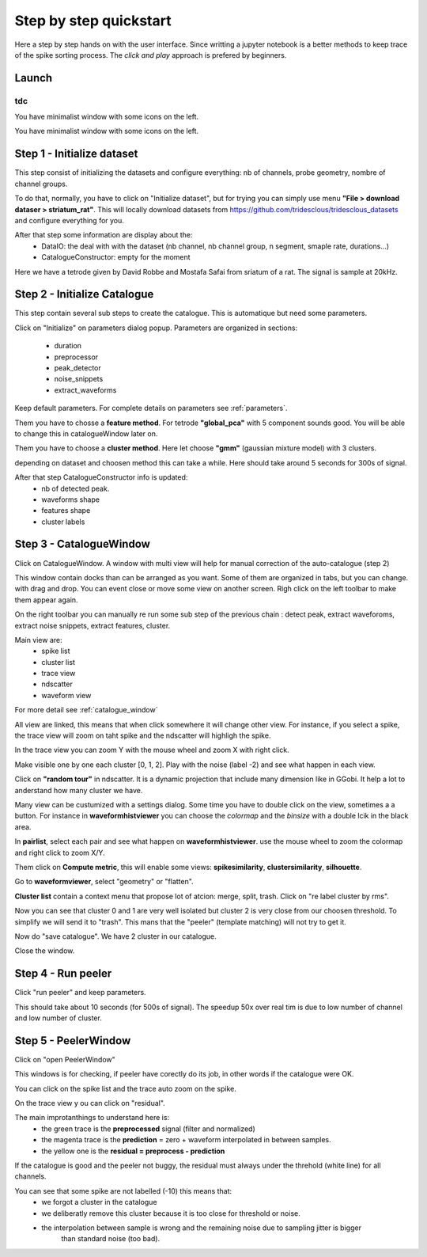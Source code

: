 .. _step_by_step:

Step by step quickstart
==============

Here a step by step hands on with the user interface.
Since writting a jupyter notebook is a better methods to keep trace of the spike sorting process.
The *click and play* approach is prefered by beginners.


Launch
--------

```
tdc
```

You have minimalist window with some icons on the left.

Step 1 - Initialize dataset
--------------------

This step consist of initializing the datasets and configure everything: nb of channels,
probe geometry, nombre of channel groups.

To do that, normally, you have to click on "Initialize dataset", but for trying you can simply use menu
**"File > download dataser > striatum_rat"**.
This will locally download datasets from https://github.com/tridesclous/tridesclous_datasets and configure everything for you.

After that step some information are display about the:
  * DataIO: the deal with with the dataset (nb channel, nb channel group, n segment, smaple rate, durations...)
  * CatalogueConstructor: empty for the moment

Here we have a tetrode given by David Robbe and Mostafa Safai from sriatum of a rat.
The signal is sample at 20kHz.


Step 2 - Initialize Catalogue
---------------------

This step contain several sub steps to create the catalogue.
This is automatique but need some parameters.

Click on "Initialize" on parameters dialog popup.
Parameters are organized in sections:
  * duration
  * preprocessor
  * peak_detector
  * noise_snippets
  * extract_waveforms

Keep default parameters.
For complete details on parameters see :ref:`parameters`.

Them you have to chosse a **feature method**. For tetrode **"global_pca"** with 5 component sounds good.
You will be able to change this in catalogueWindow later on.

Them you have to choose a **cluster method**. Here let choose **"gmm"** (gaussian mixture model) with 3 clusters.

depending on dataset and choosen method this can take a while.
Here should take around 5 seconds for 300s of signal.

After that step CatalogueConstructor info is updated:
   * nb of detected peak.
   * waveforms shape
   * features shape
   * cluster labels

Step 3 - CatalogueWindow
------------------------------

Click on CatalogueWindow. A window with multi view will help for manual correction of the auto-catalogue (step 2)

This window contain docks than can be arranged as you want. Some of them are organized in tabs, but you can change.
with drag and drop. You can event close or move some view on another screen.
Righ click on the left toolbar to make them appear again.

.. image:: img/snapshot_cataloguewindow.png

On the right toolbar you can manually re run some sub step of the previous chain : detect peak, extract waveforoms,
extract noise snippets, extract features, cluster.

Main view are:
  * spike list
  * cluster list
  * trace view
  * ndscatter
  * waveform view

For more detail see :ref:`catalogue_window`

All view are linked, this means that when click somewhere it will change other view.
For instance, if you select a spike, the trace view will zoom on taht spike and the ndscatter
will highligh the spike.

In the trace view you can zoom Y with the mouse wheel and zoom X with right click.

Make visible one by one each cluster [0, 1, 2]. Play with the noise (label -2) and see what happen in each view.

Click on **"random tour"** in ndscatter. It is a dynamic projection that include many dimension like in GGobi.
It help a lot to anderstand how many cluster we have.

Many view can be custumized with a settings dialog. Some time you have to double click on the view, sometimes a a button.
For instance in **waveformhistviewer** you can choose the *colormap* and the *binsize* with a double lcik in the black area.

In **pairlist**, select each pair and see what happen on  **waveformhistviewer**.
use the mouse wheel to zoom the colormap and right click to zoom X/Y.


Them click on **Compute metric**, this will enable some views: **spikesimilarity**, **clustersimilarity**,
**silhouette**.


Go to **waveformviewer**, select "geometry" or "flatten".


**Cluster list** contain a context menu that propose lot of atcion: merge, split, trash.
Click on "re label cluster by rms".


Now you can see that cluster  0 and 1 are very well isolated but cluster 2 is very close from our choosen threshold.
To simplify we will send it to "trash". This mans that the "peeler" (template matching) will not try to get it.


Now do "save catalogue". We have 2 cluster in our catalogue.

Close the window.

Step 4 - Run peeler
----------------------

Click "run peeler" and keep parameters.

This should take about 10 seconds (for 500s of signal).
The speedup 50x over real tim is due to low number of channel and low number of cluster.



Step 5 - PeelerWindow
-------------------------
Click on "open PeelerWindow"

.. image:: img/snapshot_peelerwindow.png

This windows is for checking, if peeler have corectly do its job, in other words if the catalogue were OK.

You can click on the spike list and the trace auto zoom on the spike.

On the trace view y ou can click on "residual".

The main improtanthings to understand here is:
  * the green trace is the **preprocessed** signal (filter and normalized)
  * the magenta trace is the **prediction** = zero + waveform interpolated in between samples.
  * the yellow one is the **residual = preprocess - prediction**

If the catalogue is good and the peeler not buggy, the residual must always under the threhold (white line) for all channels.

You can see that some spike are not labelled (-10) this means that:
   * we forgot a cluster in the catalogue
   * we deliberatly remove this cluster because it is too close for threshold or noise.
   * the interpolation between sample is wrong and the remaining noise due to sampling jitter is bigger
      than standard noise (too bad).



